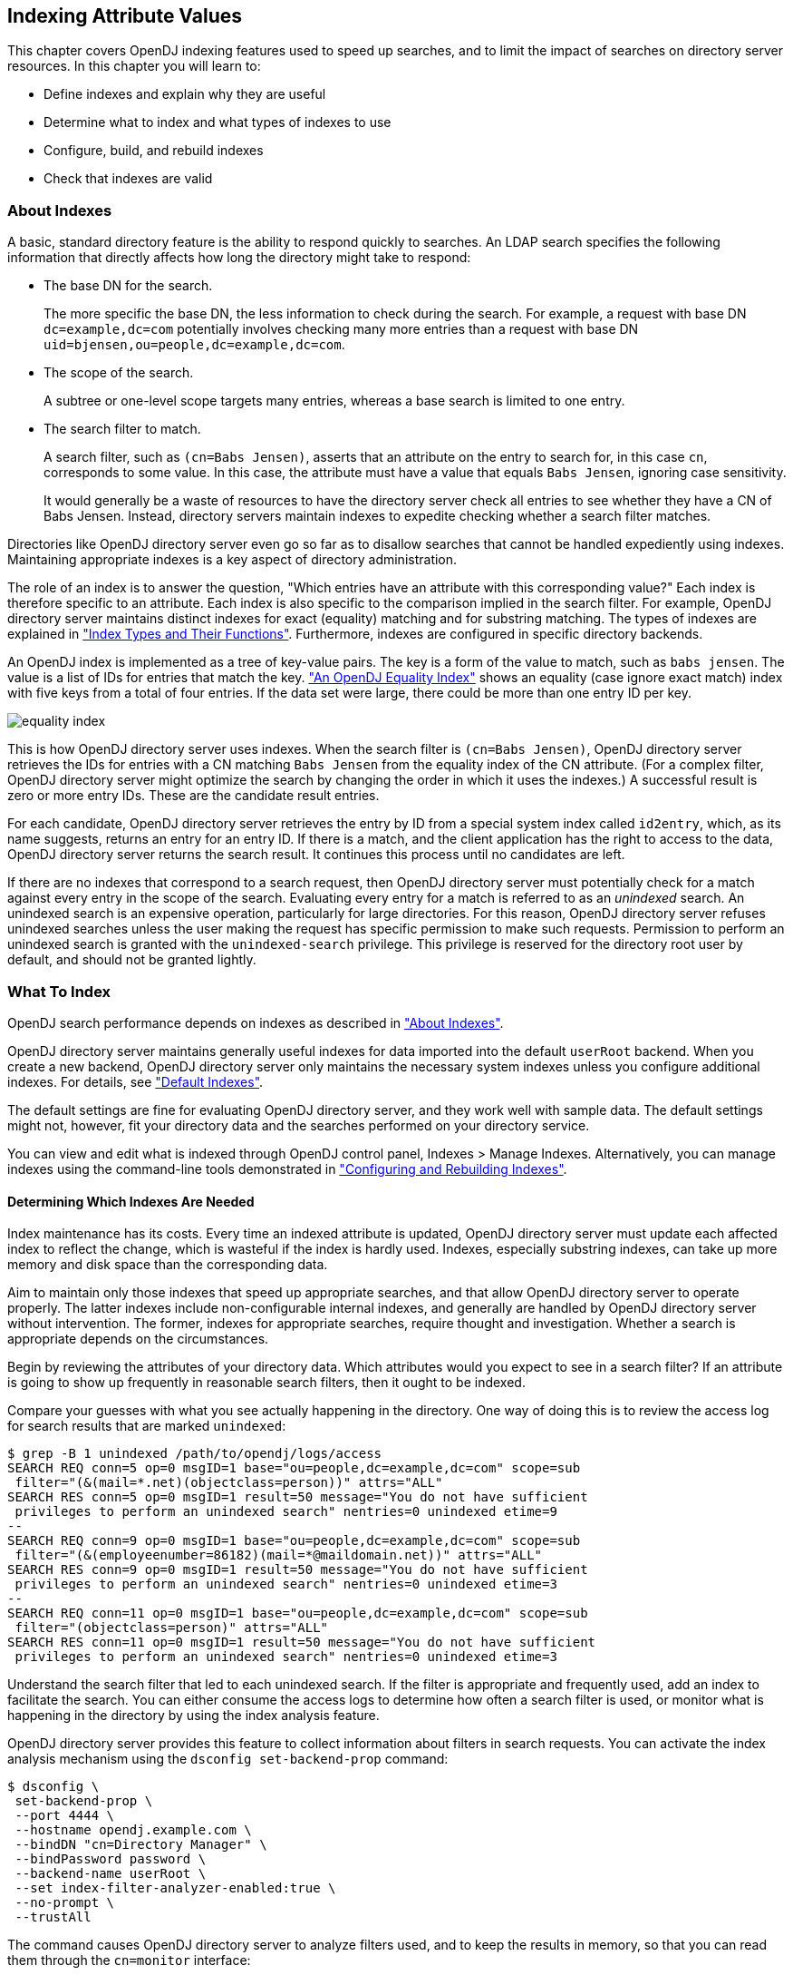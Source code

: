 ////
  The contents of this file are subject to the terms of the Common Development and
  Distribution License (the License). You may not use this file except in compliance with the
  License.
 
  You can obtain a copy of the License at legal/CDDLv1.0.txt. See the License for the
  specific language governing permission and limitations under the License.
 
  When distributing Covered Software, include this CDDL Header Notice in each file and include
  the License file at legal/CDDLv1.0.txt. If applicable, add the following below the CDDL
  Header, with the fields enclosed by brackets [] replaced by your own identifying
  information: "Portions copyright [year] [name of copyright owner]".
 
  Copyright 2017 ForgeRock AS.
  Portions Copyright 2024 3A Systems LLC.
////

:figure-caption!:
:example-caption!:
:table-caption!:


[#chap-indexing]
== Indexing Attribute Values

This chapter covers OpenDJ indexing features used to speed up searches, and to limit the impact of searches on directory server resources. In this chapter you will learn to:

* Define indexes and explain why they are useful

* Determine what to index and what types of indexes to use

* Configure, build, and rebuild indexes

* Check that indexes are valid


[#about-indexes]
=== About Indexes

A basic, standard directory feature is the ability to respond quickly to searches.
An LDAP search specifies the following information that directly affects how long the directory might take to respond:

* The base DN for the search.
+
The more specific the base DN, the less information to check during the search. For example, a request with base DN `dc=example,dc=com` potentially involves checking many more entries than a request with base DN `uid=bjensen,ou=people,dc=example,dc=com`.

* The scope of the search.
+
A subtree or one-level scope targets many entries, whereas a base search is limited to one entry.

* The search filter to match.
+
A search filter, such as `(cn=Babs Jensen)`, asserts that an attribute on the entry to search for, in this case `cn`, corresponds to some value. In this case, the attribute must have a value that equals `Babs Jensen`, ignoring case sensitivity.
+
It would generally be a waste of resources to have the directory server check all entries to see whether they have a CN of Babs Jensen. Instead, directory servers maintain indexes to expedite checking whether a search filter matches.

Directories like OpenDJ directory server even go so far as to disallow searches that cannot be handled expediently using indexes. Maintaining appropriate indexes is a key aspect of directory administration.

The role of an index is to answer the question, "Which entries have an attribute with this corresponding value?" Each index is therefore specific to an attribute. Each index is also specific to the comparison implied in the search filter. For example, OpenDJ directory server maintains distinct indexes for exact (equality) matching and for substring matching. The types of indexes are explained in xref:#indexes-overview["Index Types and Their Functions"]. Furthermore, indexes are configured in specific directory backends.

An OpenDJ index is implemented as a tree of key-value pairs. The key is a form of the value to match, such as `babs jensen`. The value is a list of IDs for entries that match the key. xref:#figure-equality-index["An OpenDJ Equality Index"] shows an equality (case ignore exact match) index with five keys from a total of four entries. If the data set were large, there could be more than one entry ID per key.

[#figure-equality-index]
image::images/equality-index.png[]
This is how OpenDJ directory server uses indexes. When the search filter is `(cn=Babs Jensen)`, OpenDJ directory server retrieves the IDs for entries with a CN matching `Babs Jensen` from the equality index of the CN attribute. (For a complex filter, OpenDJ directory server might optimize the search by changing the order in which it uses the indexes.) A successful result is zero or more entry IDs. These are the candidate result entries.

For each candidate, OpenDJ directory server retrieves the entry by ID from a special system index called `id2entry`, which, as its name suggests, returns an entry for an entry ID. If there is a match, and the client application has the right to access to the data, OpenDJ directory server returns the search result. It continues this process until no candidates are left.

If there are no indexes that correspond to a search request, then OpenDJ directory server must potentially check for a match against every entry in the scope of the search. Evaluating every entry for a match is referred to as an __unindexed__ search. An unindexed search is an expensive operation, particularly for large directories. For this reason, OpenDJ directory server refuses unindexed searches unless the user making the request has specific permission to make such requests. Permission to perform an unindexed search is granted with the `unindexed-search` privilege. This privilege is reserved for the directory root user by default, and should not be granted lightly.


[#what-to-index]
=== What To Index

OpenDJ search performance depends on indexes as described in xref:#about-indexes["About Indexes"].

OpenDJ directory server maintains generally useful indexes for data imported into the default `userRoot` backend. When you create a new backend, OpenDJ directory server only maintains the necessary system indexes unless you configure additional indexes. For details, see xref:#default-indexes["Default Indexes"].

The default settings are fine for evaluating OpenDJ directory server, and they work well with sample data. The default settings might not, however, fit your directory data and the searches performed on your directory service.

You can view and edit what is indexed through OpenDJ control panel, Indexes > Manage Indexes. Alternatively, you can manage indexes using the command-line tools demonstrated in xref:#configure-indexes["Configuring and Rebuilding Indexes"].

[#necessary-indexes]
==== Determining Which Indexes Are Needed

Index maintenance has its costs. Every time an indexed attribute is updated, OpenDJ directory server must update each affected index to reflect the change, which is wasteful if the index is hardly used. Indexes, especially substring indexes, can take up more memory and disk space than the corresponding data.

Aim to maintain only those indexes that speed up appropriate searches, and that allow OpenDJ directory server to operate properly. The latter indexes include non-configurable internal indexes, and generally are handled by OpenDJ directory server without intervention. The former, indexes for appropriate searches, require thought and investigation. Whether a search is appropriate depends on the circumstances.

Begin by reviewing the attributes of your directory data. Which attributes would you expect to see in a search filter? If an attribute is going to show up frequently in reasonable search filters, then it ought to be indexed.

Compare your guesses with what you see actually happening in the directory. One way of doing this is to review the access log for search results that are marked `unindexed`:

[source, console]
----
$ grep -B 1 unindexed /path/to/opendj/logs/access
SEARCH REQ conn=5 op=0 msgID=1 base="ou=people,dc=example,dc=com" scope=sub
 filter="(&(mail=*.net)(objectclass=person))" attrs="ALL"
SEARCH RES conn=5 op=0 msgID=1 result=50 message="You do not have sufficient
 privileges to perform an unindexed search" nentries=0 unindexed etime=9
--
SEARCH REQ conn=9 op=0 msgID=1 base="ou=people,dc=example,dc=com" scope=sub
 filter="(&(employeenumber=86182)(mail=*@maildomain.net))" attrs="ALL"
SEARCH RES conn=9 op=0 msgID=1 result=50 message="You do not have sufficient
 privileges to perform an unindexed search" nentries=0 unindexed etime=3
--
SEARCH REQ conn=11 op=0 msgID=1 base="ou=people,dc=example,dc=com" scope=sub
 filter="(objectclass=person)" attrs="ALL"
SEARCH RES conn=11 op=0 msgID=1 result=50 message="You do not have sufficient
 privileges to perform an unindexed search" nentries=0 unindexed etime=3
----
Understand the search filter that led to each unindexed search. If the filter is appropriate and frequently used, add an index to facilitate the search. You can either consume the access logs to determine how often a search filter is used, or monitor what is happening in the directory by using the index analysis feature.

OpenDJ directory server provides this feature to collect information about filters in search requests. You can activate the index analysis mechanism using the `dsconfig set-backend-prop` command:

[source, console]
----
$ dsconfig \
 set-backend-prop \
 --port 4444 \
 --hostname opendj.example.com \
 --bindDN "cn=Directory Manager" \
 --bindPassword password \
 --backend-name userRoot \
 --set index-filter-analyzer-enabled:true \
 --no-prompt \
 --trustAll
----
The command causes OpenDJ directory server to analyze filters used, and to keep the results in memory, so that you can read them through the `cn=monitor` interface:

[source, console]
----
$ ldapsearch \
 --port 1389 \
 --baseDN "cn=userRoot Storage,cn=monitor" \
 --bindDN "cn=Directory Manager" \
 --bindPassword password \
 "(objectclass=*)" \
 filter-use
dn: cn=userRoot Storage,cn=monitor
filter-use: (objectClass=ldapSubentry) hits:1 maxmatches:0 message:
filter-use: (aci=*) hits:1 maxmatches:0 message:
filter-use: (employeenumber=86182) hits:6 maxmatches:-1 message:equality index t
 ype is disabled for the employeeNumber attribute
filter-use: (mail=*@maildomain.net) hits:6 maxmatches:-1 message:The filter valu
 e exceeded the index entry limit for the /dc=com,dc=example/mail.caseIgnoreIA5S
 ubstringsMatch:6 index...
filter-use: (objectClass=subentry) hits:1 maxmatches:0 message:
filter-use: (cn=aa*) hits:2 maxmatches:50 message:
filter-use: (objectClass=ds-virtual-static-group) hits:1 maxmatches:0 message:
filter-use: (objectClass=groupOfNames) hits:1 maxmatches:0 message:
filter-use: (uid=user.86182) hits:2 maxmatches:1 message:
filter-use: (mail=*.net) hits:1 maxmatches:-1 message:The filter value exceeded
 the index entry limit for the /dc=com,dc=example/mail.caseIgnoreIA5SubstringsMa
 tch:6 index
filter-use: (objectclass=person) hits:3 maxmatches:-1 message:The filter value e
 xceeded the index entry limit for the /dc=com,dc=example/objectClass.objectIden
 tifierMatch index
filter-use: (objectClass=groupOfEntries) hits:1 maxmatches:0 message:
filter-use: (objectClass=groupOfUniqueNames) hits:1 maxmatches:0 message:
filter-use: (objectClass=groupOfURLs) hits:1 maxmatches:0 message:
----
The `filter-use` values are the filter, the `hits` (number of times the filter was used), the `maxmatches` (number of matches found), and an optional message.

Notice in the example output above that you see filters for internal use, such as `(aci=*)`. You also see filters for searches that are not indexed.

One appropriate search filter that led to an unindexed search, `(employeenumber=86182)`, had no matches because, "equality index type is disabled for the employeeNumber attribute." Some client application is trying to find specific users by employee number, but no index exists for that purpose. If this appears regularly as a frequent search, add an employee number index as described in xref:#configure-standard-index["Configuring a Standard Index"].

One inappropriate search filter that led to an unindexed search, `(mail=*.net)`, had no matches because, "The filter value exceeded the index entry limit for the /dc=com,dc=example/mail.caseIgnoreIA5SubstringsMatch:6 index." It appears that some client application is trying to list all entries with an email address ending in `.net`. There are so many such entries that although an index exists for the `mail` attribute, OpenDJ directory server has given up maintaining the list of entries with email addresses ending in `.net`. In a large directory, there might be many thousands of matching entries. If you take action to allow this expensive search, the requests could consume a large share of directory resources, or even cause a denial of service to other requests.

To avoid impacting OpenDJ directory server performance, turn off index analysis after you collect the information you need. You turn off index analysis with the `dsconfig set-backend-prop` command:

[source, console]
----
$ dsconfig \
 set-backend-prop \
 --port 4444 \
 --hostname opendj.example.com \
 --bindDN "cn=Directory Manager" \
 --bindPassword password \
 --backend-name userRoot \
 --set index-filter-analyzer-enabled:false \
 --no-prompt \
 --trustAll
----
Directory users might complain to you that their searches are refused because they are unindexed. Ask for the result code, additional information, and search filter. OpenDJ directory server responds to an LDAP client application that attempts an unindexed search with a result code of 50 and additional information about an unindexed search. The following example attempts, anonymously, to get the entries for all users whose email address ends in `.net`:

[source, console]
----
$ ldapsearch \
 --port 1389 \
 --baseDN ou=people,dc=example,dc=com \
 "(&(mail=*.net)(objectclass=person))"
SEARCH operation failed
Result Code:  50 (Insufficient Access Rights)
Additional Information:
 You do not have sufficient privileges to perform an unindexed search
----
Rather than adjusting settings to permit the search, try to understand why the user wants to perform an unindexed search.

Perhaps they are unintentionally requesting an unindexed search. If so, you can help them find a less expensive search, by using an approach that limits the number of candidate result entries. For example, if a GUI application lets a user browse a group of entries, the application could use a browsing index to retrieve a block of entries for each screen, rather than retrieving all the entries at once.

Perhaps they do have a legitimate reason to get the full list of all entries in one operation, such as regularly rebuilding some database that depends on the directory. If so, their application can perform the search as a user who has the `unindexed-search` privilege. To assign the `unindexed-search` privilege, see xref:chap-privileges-acis.adoc#configure-privileges["Configuring Privileges"].


[#debug-search]
==== Clarifying Which Indexes Are Used by a Search

Sometimes it is not obvious by inspection how OpenDJ directory server handles a given search request internally. The directory root user can inspect how OpenDJ directory server resolves the search request by performing the same search with the `debugsearchindex` attribute. The following example demonstrates this feature for an exact match search:

[source, console]
----
$ ldapsearch \
 --port 1389 \
 --baseDN dc=example,dc=com \
 --bindDN "cn=Directory Manager" \
 --bindPassword password \
 "(uid=user.1000)" \
 debugsearchindex
dn: cn=debugsearch
debugsearchindex: filter=(uid=user.1000)[INDEX:uid.equality][COUNT:1] final=[COU
 NT:1]
----
When you request the `debugsearchindex` attribute, instead of performing the search, OpenDJ directory server returns debug information indicating how it would process the search operation. In the example above, notice that OpenDJ directory server uses the equality index for the `uid` attribute.

A search with a less exact filter requires more work. In the following example OpenDJ directory server would have to evaluate over 10,000 entries:

[source, console]
----
$ ldapsearch \
 --port 1389 \
 --baseDN dc=example,dc=com \
 --bindDN "cn=Directory Manager" \
 --bindPassword password \
 "(uid=*)" \
 debugsearchindex
dn: cn=debugsearch
debugsearchindex: filter=(uid=*)[NOT-INDEXED] scope=sub[LIMIT-EXCEEDED:10002]
 final=[NOT-INDEXED]
----
Although an index exists, the set of results is so large that OpenDJ directory server has stopped maintaining the list of entry IDs, and so the search is considered unindexed.

If an index already exists, but you suspect it is not working properly, see xref:#verify-index["Verifying Indexes"].
[#about-debugsearchindex]
.About debugsearchindex Values
--
The values of the `debugsearchindex` attribute show you how OpenDJ directory server uses search filters and scope to determine the results of the search. In general, the `debugsearchindex` attribute has the form: `(filter|vlv)=filter-with-info( scope=scope-idscope-info) final=final-info`.

If a normal filter applies, the value starts with `filter=`. If the search operation parameters have an associated VLV index, the value starts with `vlv=`. A `scope` component provides information about how the scope affected the results. The `final` component provides information about the overall result.

__filter-with-info__::
This field looks like a string representation of the LDAP filter with extra information after the closing parenthesis of each simple filter component.

+
For a VLV index, only the extra information is shown:
+
The extra information takes the form: `([INDEX:index-id])([COUNT:entry-count]|[LIMIT-EXCEEDED]|[NOT-INDEXED])`, where:

* `[INDEX:index-id]` identifies the index that could be used to find matches for this filter.

* `[COUNT:entry-count]` specifies the number of entries found to match the filter.

* `[LIMIT-EXCEEDED]` indicates the server maintains a matching index, but the index entry limit was exceeded for the value specified.

* `[NOT-INDEXED]` indicates no matching index value or index key was found.

+
For example, the `debugsearchindex` attribute value excerpt `filter=(&(objectClass=person)[INDEX:objectClass.equality] [LIMIT-EXCEEDED](cn=*a*)[INDEX:cn.substring][NOT-INDEXED])[NOT-INDEXED]` provides information about how OpenDJ evaluates the complex filter `(&(objectClass=person)(cn=*a*))`. The filter component `(objectClass=person)` does correspond to the equality index for `objectClass`, but there are so many entries matching `objectClass=person` that the server has stopped maintaining index entries for that value. The filter component `cn=*a*` did not match an index, as might be expected for such a short substring. No matching index was found for the whole complex filter.

__scope-id__::
The scope can be one of `base`, `one`, `sub`, or `subordinate`.

__scope-info__::
This field is similar to the extra information for filter components:

* `[COUNT:entry-count]` specifies the number of entries found in the scope.

* `[LIMIT-EXCEEDED:entry-count]` indicates the scope did not prevent the search from exceeding the resource limit that caps the number of entries a search can return.

+
For example, the `debugsearchindex` attribute value excerpt `scope=sub[LIMIT-EXCEEDED:10002]` indicates that the number of matches in the subtree scope that exceeded the resource limit capping how many entries a search can return.

__final-info__::
This field shows at a glance whether the search was indexed:

* `[COUNT:entry-count]` specifies the number of entries found, and indicates that the search was indexed.

* `[NOT-INDEXED]` indicates that the search was unindexed.


--



[#indexes-overview]
=== Index Types and Their Functions

OpenDJ directory server supports multiple index types, each corresponding to a different type of search. This section describes the index types and what they are used for.

View what is indexed through OpenDJ control panel, Indexes > Manage Indexes. Alternatively, use the `backendstat list-indexes` command. For details about a particular index, you can use the `backendstat dump-index` command.

[#indexes-presence]
==== Presence Index

A presence index is used to match an attribute that is present on the entry, regardless of the value. The `aci` attribute is indexed for presence by default to allow quick retrieval of entries with ACIs:

[source, console]
----
$ ldapsearch \
 --port 1389 \
 --bindDN "cn=Directory Manager" \
 --bindPassword password \
 --baseDN dc=example,dc=com \
 "(aci=*)" -
dn: dc=example,dc=com

dn: ou=People,dc=example,dc=com
----
Due to its implementation, a presence index takes up less space than other indexes. In a presence index, there is just one key with a list of IDs.

As described in xref:#about-indexes["About Indexes"], an OpenDJ directory server index is implemented as a tree of key-value pairs. The following command examines the ACI presence index for Example.ldif data:

[source, console]
----
$ backendstat \
 dump-index \
 --backendID userRoot \
 --baseDN dc=example,dc=com \
 --indexName aci.presence
Key (len 1): PRESENCE
Value (len 5): [COUNT:2] 100003 100011

Total Records: 1
Total / Average Key Size: 1 bytes / 1 bytes
Total / Average Data Size: 5 bytes / 5 bytes
----
In this case, there are two entries that have ACI attributes. Their IDs are `100003` and `100011`.


[#indexes-equality]
==== Equality Index

An equality index is used to match values that correspond exactly (though generally without case sensitivity) to the value provided in the search filter. An equality index requires clients to match values without wildcards or misspellings:

[source, console]
----
$ ldapsearch --port 1389 --baseDN dc=example,dc=com "(uid=bjensen)" mail
dn: uid=bjensen,ou=People,dc=example,dc=com
mail: bjensen@example.com
----
An equality index has one list of entry IDs for each attribute value. Depending on the backend implementation, the keys in a case-insensitive index might not be strings. For example, a key of `6A656E73656E` could represent `jensen`.

As described in xref:#about-indexes["About Indexes"], an OpenDJ directory server index is implemented as a tree of key-value pairs. The following command examines the SN equality index for Example.ldif data:

[source, console]
----
$ backendstat \
 dump-index \
 --backendID userRoot \
 --baseDN dc=example,dc=com \
 --indexName sn.caseIgnoreMatch
...
Key (len 6): jensen
Value (len 12): [COUNT:9] 100018 100031 100032 100066 100079 100094 100133
 100134 100150
...

Total Records: 87
Total / Average Key Size: 528 bytes / 6 bytes
Total / Average Data Size: 414 bytes / 4 bytes
----
In this case, there are nine entries that have an SN of Jensen.

As long as the keys of the equality index are not encrypted, OpenDJ directory server can reuse an equality index for some other searches, such as ordering and initial substring searches.


[#indexes-approximate]
==== Approximate Index

An approximate index is used to match values that "sound like" those provided in the filter. An approximate index on `cn` lets client applications find people even when they misspell names, as in the following example:

[source, console]
----
$ ldapsearch --port 1389 --baseDN dc=example,dc=com "(cn~=Babs Jansen)" cn
dn: uid=bjensen,ou=People,dc=example,dc=com
cn: Barbara Jensen
cn: Babs Jensen
----
An approximate index squashes attribute values into a normalized form.

As described in xref:#about-indexes["About Indexes"], an OpenDJ directory server index is implemented as a tree of key-value pairs. The following command examines an SN approximate index for Example.ldif data:

[source, console]
----
$ backendstat \
 dump-index \
 --backendID userRoot \
 --baseDN dc=example,dc=com \
 --indexName sn.ds-mr-double-metaphone-approx
...
Key (len 4): JNSN
Value (len 13): [COUNT:10] 100018 100031 100032 100059 100066 100079 100094
 100133 100134 100150
...

Total Records: 84
Total / Average Key Size: 276 bytes / 3 bytes
Total / Average Data Size: 405 bytes / 4 bytes
----
In this case, there are ten entries that have an SN that sounds like Jensen.


[#indexes-substring]
==== Substring Index

A substring index is used to match values that are specified with wildcards in the filter. Substring indexes can be expensive to maintain, especially for large attribute values:

[source, console]
----
$ ldapsearch --port 1389 --baseDN dc=example,dc=com "(cn=Barb*)" cn
dn: uid=bfrancis,ou=People,dc=example,dc=com
cn: Barbara Francis

dn: uid=bhal2,ou=People,dc=example,dc=com
cn: Barbara Hall

dn: uid=bjablons,ou=People,dc=example,dc=com
cn: Barbara Jablonski

dn: uid=bjensen,ou=People,dc=example,dc=com
cn: Barbara Jensen
cn: Babs Jensen

dn: uid=bmaddox,ou=People,dc=example,dc=com
cn: Barbara Maddox
----
In a substring index, there are enough keys to allow OpenDJ directory server to match any substring in the attribute values. Each key is associated with a list of IDs. The default maximum size of a substring key is 6 bytes.

As described in xref:#about-indexes["About Indexes"], an OpenDJ directory server index is implemented as a tree of key-value pairs. The following command examines an SN substring index for Example.ldif data:

[source, console]
----
$ backendstat \
 dump-index \
 --backendID userRoot \
 --baseDN dc=example,dc=com \
 --indexName sn.caseIgnoreSubstringsMatch:6
...
Key (len 1): e
Value (len 25): [COUNT:22] 100024 100027 100035 100046 100048 100052 100058
 100070 100073 100074 100075 100080 100091 100093 100100 100115 100117 100123
 100142 100148 100152 100155
...
Key (len 2): en
Value (len 15): [COUNT:12] 100018 100031 100032 100037 100066 100079 100094
 100122 100133 100134 100150 100156
...
Key (len 3): ens
Value (len 4): [COUNT:1] 100147
Key (len 5): ensen
Value (len 12): [COUNT:9] 100018 100031 100032 100066 100079 100094 100133
 100134 100150
...
Key (len 6): jensen
Value (len 12): [COUNT:9] 100018 100031 100032 100066 100079 100094 100133
 100134 100150
...
Key (len 1): n
Value (len 35): [COUNT:32] 100013 100014 100018 100019 100020 100022 100031
 100032 100037 100049 100054 100059 100066 100071 100077 100079 100088 100094
 100097 100102 100106 100113 100116 100122 100124 100133 100134 100143 100144
 100150 100153 100156
...
Key (len 2): ns
Value (len 4): [COUNT:1] 100147
Key (len 4): nsen
Value (len 12): [COUNT:9] 100018 100031 100032 100066 100079 100094 100133
 100134 100150
...
Key (len 1): s
Value (len 15): [COUNT:12] 100012 100026 100047 100064 100095 100098 100108
 100131 100135 100147 100149 100154
...
Key (len 2): se
Value (len 9): [COUNT:6] 100052 100058 100075 100117 100123 100148
Key (len 3): sen
Value (len 12): [COUNT:9] 100018 100031 100032 100066 100079 100094 100133
 100134 100150
...

Total Records: 391
Total / Average Key Size: 1653 bytes / 4 bytes
Total / Average Data Size: 2095 bytes / 5 bytes
----
In this case, the SN value Jensen shares substrings with many other entries. Given the size of the lists and number of keys in a substring index, it is much more expensive to maintain than other indexes. This is particularly true for longer attribute values.


[#indexes-ordering]
==== Ordering Index

An ordering index is used to match values for a filter that specifies a range. For example, the `ds-sync-hist` attribute, which is for OpenDJ directory server's internal use, has an ordering index by default. Searches on that attribute often seek entries with changes more recent than the last time a search was performed.

The following example shows a search that specifies a range on the SN attribute value:

[source, console]
----
$ ldapsearch --port 1389 --baseDN dc=example,dc=com  "(sn>=winter)" sn
dn: uid=aworrell,ou=People,dc=example,dc=com
sn: Worrell

dn: uid=kwinters,ou=People,dc=example,dc=com
sn: Winters

dn: uid=pworrell,ou=People,dc=example,dc=com
sn: Worrell
----
In this case, OpenDJ directory server only requires an ordering index if it cannot reuse the (ordered) equality index instead. For example, if the equality index is encrypted, the ordering index would need to be maintained separately.


[#indexes-vlv]
==== Virtual List View (Browsing) Index

A virtual list view (VLV) or browsing index is designed to help the server respond to client applications that need virtual list view results, for example, to browse through a long list in a GUI. They also help the server respond to clients that request server-side sorting of the search results.

VLV indexes correspond to particular searches. Configure your VLV indexes using the control panel, and copy the command-line equivalent from the Details pane for the operation, if necessary.


[#indexes-extensible]
==== Extensible Matching Rule Index

In some cases you need an index for a matching rule other than those described above. For example, OpenDJ supports generalized time-based matching so that applications can search for all times later than, or earlier than a specified time.



[#configure-indexes]
=== Configuring and Rebuilding Indexes

You modify index configurations by using the `dsconfig` command. The subcommands to use depend on the backend type, as shown in the examples that follow. The configuration changes then take effect after you rebuild the index according to the new configuration, using the `rebuild-index` command. The `dsconfig --help-database` command lists subcommands for creating, reading, updating, and deleting index configuration.

[TIP]
====
Indexes are per directory backend rather than per suffix. To maintain separate indexes for different suffixes on the same directory server, put the suffixes in different backends.
====
This section includes the following procedures:

* xref:#configure-standard-index["Configuring a Standard Index"]

* xref:#configure-vlv["Configuring a Virtual List View Index"]

* xref:#rebuild-index["Rebuilding Indexes"]

* xref:#index-entry-limits["Understanding Index Entry Limits"]


[#configure-standard-index]
==== Configuring a Standard Index

You can configure standard indexes from the control panel, and also on the command-line using the `dsconfig` command. After you finish configuring the index, you must rebuild the index for the changes to take effect.

To prevent indexed values from appearing in cleartext in a backend, you can enable confidentiality by backend index. For details, see xref:chap-import-export.adoc#encrypt-directory-data["Encrypting Directory Data"].

[#create-index-example]
.Create a New Index
====
The following example creates a new equality index for the `cn` (common name) attribute in a backend of type `pdb` named `myData`:

[source, console]
----
$ dsconfig \
 create-backend-index \
 --port 4444 \
 --hostname opendj.example.com \
 --bindDN "cn=Directory Manager" \
 --bindPassword password \
 --backend-name myData \
 --index-name cn \
 --set index-type:equality \
 --trustAll \
 --no-prompt
----
====

[#approx-index-example]
.Configure an Approximate Index
====
The following example configures an approximate index for the `cn` (common name) attribute in a backend of type `pdb` named `myData`:

[source, console]
----
$ dsconfig \
 set-backend-index-prop \
 --port 4444 \
 --hostname opendj.example.com \
 --bindDN "cn=Directory Manager" \
 --bindPassword password \
 --backend-name myData \
 --index-name cn \
 --set index-type:approximate \
 --trustAll \
 --no-prompt
----
Approximate indexes depend on the Double Metaphone matching rule, described in xref:#extensible-match-index-example["Configure an Extensible Match Index"].
====

[#extensible-match-index-example]
.Configure an Extensible Match Index
====
OpenDJ directory server supports matching rules defined in LDAP RFCs. It also defines OpenDJ-specific extensible matching rules.
--
The following are OpenDJ-specific extensible matching rules:

Name: `ds-mr-double-metaphone-approx`,OID: `1.3.6.1.4.1.26027.1.4.1`::
Double Metaphone Approximate Match described at link:http://aspell.net/metaphone/[http://aspell.net/metaphone/, window=\_blank]. The OpenDJ implementation always produces a single value rather than one or possibly two values.

+
Configure approximate indexes as described in xref:#approx-index-example["Configure an Approximate Index"].

+
For an example using this matching rule, see xref:../server-dev-guide/chap-ldap-operations.adoc#approximate-match-search["Search: Finding an Approximate Match"] in the __Directory Server Developer's Guide__.

Name: `ds-mr-user-password-exact`,OID: `1.3.6.1.4.1.26027.1.4.2`::
User password exact matching rule used to compare encoded bytes of two hashed password values for exact equality.

Name: `ds-mr-user-password-equality`,OID: `1.3.6.1.4.1.26027.1.4.3`::
User password matching rule implemented as the user password exact matching rule.

Name: `partialDateAndTimeMatchingRule`,OID: `1.3.6.1.4.1.26027.1.4.7`::
Partial date and time matching rule for matching parts of dates in time-based searches.

+
For an example using this matching rule, see xref:../server-dev-guide/chap-ldap-operations.adoc#extensible-match-search["Search: Listing Active Accounts"] in the __Directory Server Developer's Guide__.

Name: `relativeTimeOrderingMatch.gt`,OID: `1.3.6.1.4.1.26027.1.4.5`::
Greater-than relative time matching rule for time-based searches.

+
For an example that configures an index with this matching rule, see xref:../server-dev-guide/chap-ldap-operations.adoc#extensible-match-search["Search: Listing Active Accounts"] in the __Directory Server Developer's Guide__.

Name: `relativeTimeOrderingMatch.lt`,OID: `1.3.6.1.4.1.26027.1.4.6`::
Less-than relative time matching rule for time-based searches.

+
For an example using this matching rule, see xref:../server-dev-guide/chap-ldap-operations.adoc#extensible-match-search["Search: Listing Active Accounts"] in the __Directory Server Developer's Guide__.

--
The OpenDJ control panel New Index window does not help you set up extensible matching rule indexes. Use the `dsconfig` command instead.

The following example configures an extensible matching rule index for "later than" and "earlier than" generalized time matching on a `lastLoginTime` attribute in a backend of type `pdb` named `myData`:

[source, console]
----
$ dsconfig \
 create-backend-index \
 --port 4444 \
 --hostname opendj.example.com \
 --bindDN "cn=Directory Manager" \
 --bindPassword password \
 --backend-name myData \
 --set index-type:extensible \
 --set index-extensible-matching-rule:1.3.6.1.4.1.26027.1.4.5 \
 --set index-extensible-matching-rule:1.3.6.1.4.1.26027.1.4.6 \
 --index-name lastLoginTime \
 --trustAll \
 --no-prompt
----
====


[#configure-vlv]
==== Configuring a Virtual List View Index

In the OpenDJ control panel, select Manage Indexes > New VLV Index, and then set up your VLV index using the New VLV Index window as shown in xref:#figure-create-vlv-index["New VLV Index Window"].

[#figure-create-vlv-index]
image::images/create-vlv-index.png[]
After you finish configuring your index and click OK, the Control Panel prompts you to make the additional changes necessary to complete the VLV index configuration, and then to build the index.

You can also create the equivalent index configuration by using the `dsconfig` command.

The following example shows how to create the VLV index for a backend of type `pdb` named `myData`:

[source, console]
----
$ dsconfig \
 create-backend-vlv-index \
 --port 4444 \
 --hostname opendj.example.com \
 --bindDn "cn=Directory Manager" \
 --bindPassword password \
 --backend-name myData \
 --index-name people-by-last-name \
 --set base-dn:ou=People,dc=example,dc=com \
 --set filter:"(|(givenName=*)(sn=*))" \
 --set scope:single-level \
 --set sort-order:"+sn +givenName" \
 --trustAll \
 --no-prompt
----

[NOTE]
====
When referring to a VLV index after creation, you must add `vlv.` as a prefix. In other words, if you named the VLV index `people-by-last-name`, you refer to it as `vlv.people-by-last-name` when rebuilding indexes, changing index properties such as the index entry limit, or verifying indexes.
====


[#rebuild-index]
==== Rebuilding Indexes

After you change an index configuration, or when you find that an index is corrupt, you can rebuild the index. When you rebuild indexes, you specify the base DN of the data to index, and either the list of indexes to rebuild or `--rebuildAll`. You can rebuild indexes while the server is offline, or while the server is online. If you rebuild the index while the server is online, then you must schedule the rebuild process as a task.
This section includes the following examples:

* xref:#rebuild-index-example["Rebuild Index"]

* xref:#rebuild-degraded-indexes-example["Rebuild Degraded Indexes"]

* xref:#clear-degraded-indexes-example["Clear New, Unused, Degraded Indexes"]


[#rebuild-index-example]
.Rebuild Index
====
The following example rebuilds the `cn` index immediately with the server online:

[source, console]
----
$ rebuild-index \
 --port 4444 \
 --hostname opendj.example.com \
 --bindDN "cn=Directory Manager" \
 --bindPassword password \
 --baseDN dc=example,dc=com \
 --index cn \
 --start 0 \
 --trustAll
Rebuild Index task 20150219181540575 scheduled to start Feb 19, 2015 6:15:40
----
====

[#rebuild-degraded-indexes-example]
.Rebuild Degraded Indexes
====
The following example rebuilds degraded indexes immediately with the server online:

[source, console]
----
$ rebuild-index \
 --port 4444 \
 --hostname opendj.example.com \
 --bindDN "cn=Directory Manager" \
 --bindPassword password \
 --baseDN dc=example,dc=com \
 --rebuildDegraded
...
...message="Due to changes in the configuration,
 index dc=com,dc=example_description is currently operating in a degraded state
 and must be rebuilt before it can be used"
...message="Rebuild of all degraded indexes started
 with 177 total entries to process"
..."Rebuild complete. Processed 177 entries in 0 seconds
 (average rate 3160.7/sec)"
...
Rebuild Index task 20151031164835613 has been successfully completed
----
====

[#clear-degraded-indexes-example]
.Clear New, Unused, Degraded Indexes
====
When you add a new attribute as described in xref:chap-schema.adoc#update-schema["Updating Directory Schema"], and then create indexes for the new attribute, the new indexes appear as degraded, even though the attribute has not yet been used, and so indexes are sure to be empty, rather than degraded.

In this special case, you can safely use the `rebuild-index --clearDegradedState` command to avoid having to scan the entire directory backend before rebuilding the new, unused index. In this example, an index has just been created for `newUnusedAttribute`.

Before using the `rebuild-index` command, test the index status to make sure that the index has not yet been used: by using the `backendstat` command, described in xref:../reference/admin-tools-ref.adoc#backendstat-1[backendstat(1)] in the __Reference__.

OpenDJ directory server must be stopped before you use the `backendstat` command:

[source, console]
----
$ stop-ds
----
The third column of the output is the `Index Valid` column, which is `false` before the rebuild, `true` after:

[source, console]
----
$ backendstat show-index-status --backendID userRoot --baseDN dc=example,dc=com \
 | grep newunusedattribute
newunusedattribute.presence                       ...                false ...
newunusedattribute.caseIgnoreMatch                ...                false ...
newunusedattribute.caseIgnoreSubstringsMatch:6    ...                false ...
----
Update the index information to fix the value of the unused index:

[source, console]
----
$ rebuild-index --baseDN dc=example,dc=com --clearDegradedState \
 --index newUnusedAttribute
----
Check that the `Index Valid` column for the index status is now set to `true`:

[source, console]
----
$ backendstat show-index-status --backendID userRoot --baseDN dc=example,dc=com \
 | grep newunusedattribute
newunusedattribute.presence                       ...                true ...
newunusedattribute.caseIgnoreMatch                ...                true ...
newunusedattribute.caseIgnoreSubstringsMatch:6    ...                true ...
----
Start OpenDJ directory server:

[source, console]
----
$ start-ds
----
If the newly indexed attribute has already been used, rebuild the index instead of clearing the degraded state.
====


[#index-entry-limits]
==== Understanding Index Entry Limits

As described in xref:#about-indexes["About Indexes"], an OpenDJ directory server index is implemented as a tree of key-value pairs. The key is what the search is trying to match. The value is a list of entry IDs.

As the number of entries in the directory grows, the list of entry IDs for some keys can become very large. For example, every entry in the directory has the value `top` for the `objectClass` attribute. If the directory maintains a substring index for `mail`, the number of entries ending in `.com` could be huge.

OpenDJ directory server therefore defines an __index entry limit__. When the number of entry IDs for a key exceeds the limit, OpenDJ directory server stops maintaining a list of IDs for that key. The limit effectively makes a search using that key unindexed. Searches using other keys in the same index are not affected.

xref:#figure-index-entry-limit["Index Entry Limit Exceeded For a Single Key"] shows a fragment from a substring index for the `mail` attribute. The number of email addresses ending in `.com` has exceeded the index entry limit. For the other substring keys, the entry ID lists are still maintained, but to save space the entry IDs are not shown in the diagram.

[#figure-index-entry-limit]
image::images/index-entry-limit.png[]
Ideally, the limit is set at the point where it becomes more expensive to maintain the entry ID list for a key and to perform an indexed search than to perform an unindexed search. In practice, the limit is a trade off, with a default index entry limit value of 4000.

====
The following steps show how to get information about indexes where the index entry limit is exceeded for some keys. In this case, the directory server holds 10,000 user entries. The settings for this directory server are reasonable.

Use the `backendstat show-index-status` command, described in xref:../reference/admin-tools-ref.adoc#backendstat-1[backendstat(1)] in the __Reference__.

. Stop OpenDJ directory server before you use the `backendstat` command:
+

[source, console]
----
$ stop-ds
----

. Non-zero values in the Over Entry Limit column of the output table indicate the number of keys for which the limit has been reached. The keys that are over the limit are then listed below the table:
+

[source, console]
----
$ backendstat show-index-status --backendID userRoot --baseDN dc=example,dc=com
Index Name                            ... Index Valid  Record Count  Over Entry Limit  95%  90%  85%
--------------------------------------...-----------------------------------------------------------
uniqueMember.uniqueMemberMatch        ... true         0             0                 0    0    0
mail.caseIgnoreIA5Match               ... true         10000         0                 0    0    0
mail.caseIgnoreIA5SubstringsMatch:6   ... true         31235         15                0    0    0
telephoneNumber....                   ... true         73235         0                 0    0    0
telephoneNumber.telephoneNumberMatch  ... true         10000         0                 0    0    0
aci.presence                          ... true         0             0                 0    0    0
ds-sync-hist....                      ... true         0             0                 0    0    0
cn.caseIgnoreMatch                    ... true         10000         0                 0    0    0
cn.caseIgnoreSubstringsMatch:6        ... true         86040         0                 0    0    0
objectClass.objectIdentifierMatch     ... true         6             4                 0    0    0
entryUUID.uuidMatch                   ... true         10002         0                 0    0    0
uid.caseIgnoreMatch                   ... true         10000         0                 0    0    0
givenName.caseIgnoreMatch             ... true         8605          0                 0    0    0
givenName.caseIgnoreSubstringsMatch:6 ... true         19629         0                 0    0    0
member.distinguishedNameMatch         ... true         0             0                 0    0    0
sn.caseIgnoreMatch                    ... true         10000         0                 0    0    0
sn.caseIgnoreSubstringsMatch:6        ... true         32217         0                 0    0    0
ds-sync-conflict....                  ... true         0             0                 0    0    0

Total: 18

Index: /dc=com,dc=example/objectClass.objectIdentifierMatch
Over index-entry-limit keys: [2.5.6.0] [2.5.6.6] [2.5.6.7] [inetorgperson]

Index: /dc=com,dc=example/mail.caseIgnoreIA5SubstringsMatch:6
Over index-entry-limit keys: [.net] [@maild] [aildom] [ain.ne] [domain] [et] [ildoma]
 [in.net] [ldomai] [maildo] [main.n] [n.net] [net] [omain.] [t]
----
+
Every user entry has the object classes listed, and every user entry has an email address ending in `@maildomain.net`, so those values are not specific enough to be used in search filters.

. Start OpenDJ directory server:
+

[source, console]
----
$ start-ds
----

====

[#change-index-entry-limit]
.Index Entry Limit Changes
====
In rare cases, the index entry limit might be too low for a certain key. This could manifest itself as a frequent, useful search becoming unindexed, with no reasonable way to narrow the search.

You can change the index entry limit on a per-index basis. Do not do this in production unless you can explain and show why the benefits outweigh the costs.

[IMPORTANT]
======
Changing the index entry limit significantly can result in serious performance degradation. Be prepared to test performance thoroughly before you roll out an index entry limit change in production.
======
Consider a directory with more than 4000 groups in a backend. When the backend is brought online, OpenDJ directory server searches for the groups with a search filter of `(|(objectClass=groupOfNames)(objectClass=groupOfEntries)(objectClass=groupOfUniqueNames))`, which is an unindexed search due to the default index entry limit setting. The following example raises the index entry limit for the `objectClass` index to `10000`, and then rebuilds the index for the configuration change to take effect. The steps are the same for any other index:

[source, console]
----
$ dsconfig \
 set-backend-index-prop \
 --port 4444 \
 --hostname opendj.example.com \
 --bindDN "cn=Directory Manager" \
 --bindPassword password \
 --backend-name userRoot \
 --index-name objectClass \
 --set index-entry-limit:10000 \
 --trustAll \
 --no-prompt

$ rebuild-index \
 --port 4444 \
 --hostname opendj.example.com \
 --bindDN "cn=Directory Manager" \
 --bindPassword password \
 --baseDN dc=example,dc=com \
 --index objectClass \
 --start 0
Rebuild Index task 20160729123736723 scheduled to start ...
----
====
It is also possible, but not recommended, to configure the global `index-entry-limit` for a backend. This changes the default for all indexes in the backend. Use the `dsconfig set-backend-prop` command as shown in the following example:

[source, console]
----
# Not recommended
$ dsconfig \
 set-backend-prop \
 --port 4444 \
 --hostname opendj.example.com \
 --bindDN "cn=Directory Manager" \
 --bindPassword password \
 --backend-name userRoot \
 --set index-entry-limit:10000 \
 --trustAll \
 --no-prompt
----



[#verify-index]
=== Verifying Indexes

You can verify that indexes correspond to current directory data, and that indexes do not contain errors by using the `verify-index` command, described in xref:../reference/admin-tools-ref.adoc#verify-index-1[verify-index(1)] in the __Reference__.

[#verify-index-example]
.Verify Index
====
The following example verifies the `cn` (common name) index for completeness and for errors:

[source, console]
----
$ verify-index \
 --baseDN dc=example,dc=com \
 --index cn \
 --clean \
 --countErrors
...msg=Checked 1316 records and found 0 error(s) in 0 seconds
 (average rate 2506.7/sec)
...msg=Number of records referencing more than one entry: 315
...msg=Number of records that exceed the entry limit: 0
...msg=Average number of entries referenced is 1.58/record
...msg=Maximum number of entries referenced by any record is 32
----
Ignore the messages regarding lock tables and cleaner threads. The important information is whether any errors are found in the indexes.
====


[#default-indexes]
=== Default Indexes

When you first install OpenDJ directory server and import your data from LDIF, the following indexes are configured.

[#d67723e8528]
.Default Indexes
[cols="14%,14%,14%,15%,14%,14%,15%"]
|===
|Index |Approx. |Equality |Ordering |Presence |Substring |Entry Limit 

a|`aci`
a|-
a|-
a|-
a|Yes
a|-
a|4000

a|`cn`
a|-
a|Yes
a|-
a|-
a|Yes
a|4000

a|`dn2id`
6+a|Non-configurable internal index

a|`ds-sync-conflict`
a|-
a|Yes
a|-
a|-
a|-
a|4000

a|`ds-sync-hist`
a|-
a|-
a|Yes
a|-
a|-
a|4000

a|`entryUUID`
a|-
a|Yes
a|-
a|-
a|-
a|4000

a|`givenName`
a|-
a|Yes
a|-
a|-
a|Yes
a|4000

a|`id2children`
6+a|Non-configurable internal index

a|`id2subtree`
6+a|Non-configurable internal index

a|`mail`
a|-
a|Yes
a|-
a|-
a|Yes
a|4000

a|`member`
a|-
a|Yes
a|-
a|-
a|-
a|4000

a|`objectClass`
a|-
a|Yes
a|-
a|-
a|-
a|4000

a|`sn`
a|-
a|Yes
a|-
a|-
a|Yes
a|4000

a|`telephoneNumber`
a|-
a|Yes
a|-
a|-
a|Yes
a|4000

a|`uid`
a|-
a|Yes
a|-
a|-
a|-
a|4000

a|`uniqueMember`
a|-
a|Yes
a|-
a|-
a|-
a|4000
|===
When you create a new backend using the `dsconfig` command, OpenDJ directory server creates the following indexes automatically:
[none]
* `aci` presence
* `ds-sync-conflict` equality
* `ds-sync-hist` ordering
* `entryUUID` equality
* `objectClass` equality
You can create additional indexes as described in xref:../admin-guide/chap-indexing.adoc#configure-indexes["Configuring and Rebuilding Indexes"].



